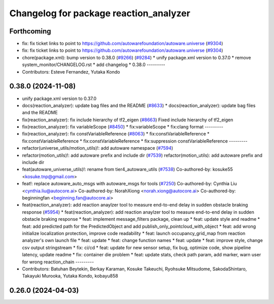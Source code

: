 ^^^^^^^^^^^^^^^^^^^^^^^^^^^^^^^^^^^^^^^
Changelog for package reaction_analyzer
^^^^^^^^^^^^^^^^^^^^^^^^^^^^^^^^^^^^^^^

Forthcoming
-----------
* fix: fix ticket links to point to https://github.com/autowarefoundation/autoware.universe (`#9304 <https://github.com/youtalk/autoware.universe/issues/9304>`_)
* fix: fix ticket links to point to https://github.com/autowarefoundation/autoware.universe (`#9304 <https://github.com/youtalk/autoware.universe/issues/9304>`_)
* chore(package.xml): bump version to 0.38.0 (`#9266 <https://github.com/youtalk/autoware.universe/issues/9266>`_) (`#9284 <https://github.com/youtalk/autoware.universe/issues/9284>`_)
  * unify package.xml version to 0.37.0
  * remove system_monitor/CHANGELOG.rst
  * add changelog
  * 0.38.0
  ---------
* Contributors: Esteve Fernandez, Yutaka Kondo

0.38.0 (2024-11-08)
-------------------
* unify package.xml version to 0.37.0
* docs(reaction_analyzer): update bag files and the README (`#8633 <https://github.com/autowarefoundation/autoware.universe/issues/8633>`_)
  * docs(reaction_analyzer): update bag files and the README
* fix(reaction_analyzer): fix include hierarchy of tf2_eigen (`#8663 <https://github.com/autowarefoundation/autoware.universe/issues/8663>`_)
  Fixed include hierarchy of tf2_eigen
* fix(reaction_analyzer): fix variableScope (`#8450 <https://github.com/autowarefoundation/autoware.universe/issues/8450>`_)
  * fix:variableScope
  * fix:clang format
  ---------
* fix(reaction_analyzer): fix constVariableReference (`#8063 <https://github.com/autowarefoundation/autoware.universe/issues/8063>`_)
  * fix:constVariableReference
  * fix:constVariableReference
  * fix:constVariableReference
  * fix:suppression constVariableReference
  ---------
* refactor(universe_utils/motion_utils)!: add autoware namespace (`#7594 <https://github.com/autowarefoundation/autoware.universe/issues/7594>`_)
* refactor(motion_utils)!: add autoware prefix and include dir (`#7539 <https://github.com/autowarefoundation/autoware.universe/issues/7539>`_)
  refactor(motion_utils): add autoware prefix and include dir
* feat(autoware_universe_utils)!: rename from tier4_autoware_utils (`#7538 <https://github.com/autowarefoundation/autoware.universe/issues/7538>`_)
  Co-authored-by: kosuke55 <kosuke.tnp@gmail.com>
* feat!: replace autoware_auto_msgs with autoware_msgs for tools (`#7250 <https://github.com/autowarefoundation/autoware.universe/issues/7250>`_)
  Co-authored-by: Cynthia Liu <cynthia.liu@autocore.ai>
  Co-authored-by: NorahXiong <norah.xiong@autocore.ai>
  Co-authored-by: beginningfan <beginning.fan@autocore.ai>
* feat(reaction_analyzer): add reaction anaylzer tool to measure end-to-end delay in sudden obstacle braking response (`#5954 <https://github.com/autowarefoundation/autoware.universe/issues/5954>`_)
  * feat(reaction_analyzer): add reaction anaylzer tool to measure end-to-end delay in sudden obstacle braking response
  * feat: implement message_filters package, clean up
  * feat: update style and readme
  * feat: add predicted path for the PredictedObject and add publish_only_pointcloud_with_object
  * feat: add wrong initialize localization protection, improve code readability
  * feat: launch occupancy_grid_map from reaction analyzer's own launch file
  * feat: update
  * feat: change function names
  * feat: update
  * feat: improve style, change csv output stringstream
  * fix: ci/cd
  * feat: update for new sensor setup, fix bug, optimize code, show pipeline latency, update readme
  * fix: container die problem
  * feat: update stats, check path param, add marker, warn user for wrong reaction_chain
  ---------
* Contributors: Batuhan Beytekin, Berkay Karaman, Kosuke Takeuchi, Ryohsuke Mitsudome, SakodaShintaro, Takayuki Murooka, Yutaka Kondo, kobayu858

0.26.0 (2024-04-03)
-------------------
